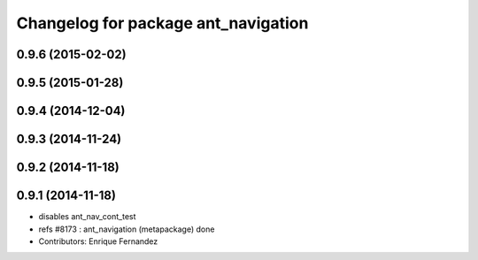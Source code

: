 ^^^^^^^^^^^^^^^^^^^^^^^^^^^^^^^^^^^^
Changelog for package ant_navigation
^^^^^^^^^^^^^^^^^^^^^^^^^^^^^^^^^^^^

0.9.6 (2015-02-02)
------------------

0.9.5 (2015-01-28)
------------------

0.9.4 (2014-12-04)
------------------

0.9.3 (2014-11-24)
------------------

0.9.2 (2014-11-18)
------------------

0.9.1 (2014-11-18)
------------------
* disables ant_nav_cont_test
* refs #8173 : ant_navigation (metapackage) done
* Contributors: Enrique Fernandez
